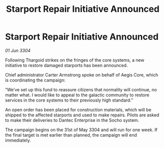 :PROPERTIES:
:ID:       7a3dceca-52db-4e1c-a0c3-81559b126358
:END:
#+title: Starport Repair Initiative Announced
#+filetags: :Thargoid:3304:galnet:

* Starport Repair Initiative Announced

/01 Jun 3304/

Following Thargoid strikes on the fringes of the core systems, a new initiative to restore damaged starports has been announced. 

Chief administrator Carter Armstrong spoke on behalf of Aegis Core, which is coordinating the campaign: 

“We’ve set up this fund to reassure citizens that normality will continue, no matter what. I would like to appeal to the galactic community to restore services in the core systems to their previously high standard.” 

An open order has been placed for construction materials, which will be shipped to the affected starports and used to make repairs. Pilots are asked to make their deliveries to Dantec Enterprise in the Socho system. 

The campaign begins on the 31st of May 3304 and will run for one week. If the final target is met earlier than planned, the campaign will end immediately.
